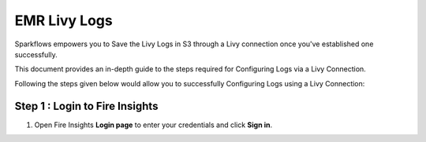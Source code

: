 EMR Livy Logs
===============

Sparkflows empowers you to Save the Livy Logs in S3 through a Livy connection once you've established one successfully. 

This document provides an in-depth guide to the steps required for Configuring Logs via a Livy Connection.

Following the steps given below would allow you to successfully Configuring Logs using a Livy Connection:



Step 1 : Login to Fire Insights
------------

#. Open Fire Insights **Login page** to enter your credentials and click **Sign in**.
